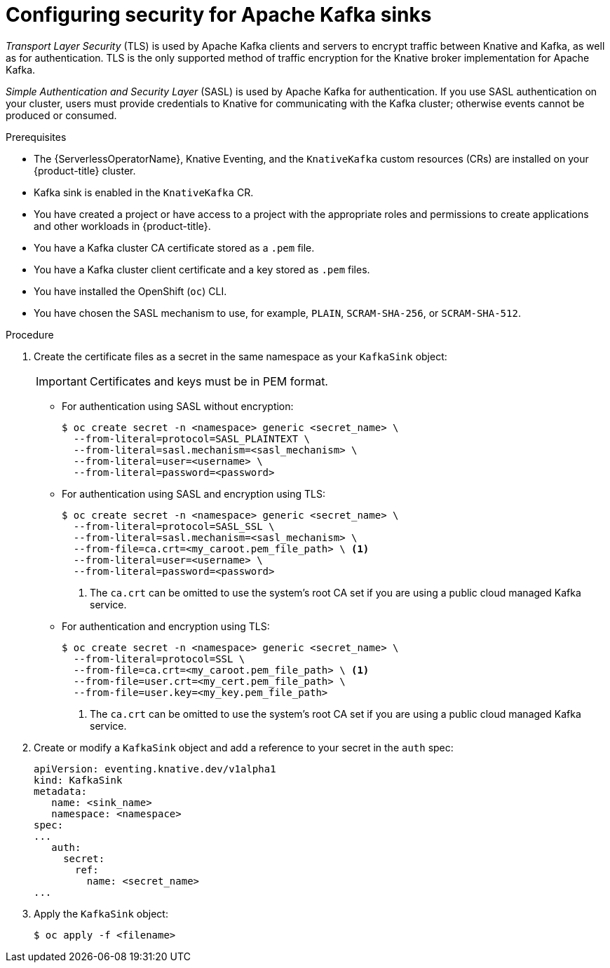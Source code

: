 // Module is included in the following assemblies:
//
// * serverless/admin_guide/serverless-kafka-admin.adoc

:_mod-docs-content-type: PROCEDURE
[id="serverless-kafka-sink-security-config_{context}"]
= Configuring security for Apache Kafka sinks

_Transport Layer Security_ (TLS) is used by Apache Kafka clients and servers to encrypt traffic between Knative and Kafka, as well as for authentication. TLS is the only supported method of traffic encryption for the Knative broker implementation for Apache Kafka.

_Simple Authentication and Security Layer_ (SASL) is used by Apache Kafka for authentication. If you use SASL authentication on your cluster, users must provide credentials to Knative for communicating with the Kafka cluster; otherwise events cannot be produced or consumed.

.Prerequisites

* The {ServerlessOperatorName}, Knative Eventing, and the `KnativeKafka` custom resources (CRs) are installed on your {product-title} cluster.
* Kafka sink is enabled in the `KnativeKafka` CR.
* You have created a project or have access to a project with the appropriate roles and permissions to create applications and other workloads in {product-title}.
* You have a Kafka cluster CA certificate stored as a `.pem` file.
* You have a Kafka cluster client certificate and a key stored as `.pem` files.
* You have installed the OpenShift (`oc`) CLI.
* You have chosen the SASL mechanism to use, for example, `PLAIN`, `SCRAM-SHA-256`, or `SCRAM-SHA-512`.

.Procedure

. Create the certificate files as a secret in the same namespace as your `KafkaSink` object:
+
[IMPORTANT]
====
Certificates and keys must be in PEM format.
====

** For authentication using SASL without encryption:
+
[source,terminal]
----
$ oc create secret -n <namespace> generic <secret_name> \
  --from-literal=protocol=SASL_PLAINTEXT \
  --from-literal=sasl.mechanism=<sasl_mechanism> \
  --from-literal=user=<username> \
  --from-literal=password=<password>
----

** For authentication using SASL and encryption using TLS:
+
[source,terminal]
----
$ oc create secret -n <namespace> generic <secret_name> \
  --from-literal=protocol=SASL_SSL \
  --from-literal=sasl.mechanism=<sasl_mechanism> \
  --from-file=ca.crt=<my_caroot.pem_file_path> \ <1>
  --from-literal=user=<username> \
  --from-literal=password=<password>
----
<1> The `ca.crt` can be omitted to use the system's root CA set if you are using a public cloud managed Kafka service.

** For authentication and encryption using TLS:
+
[source,terminal]
----
$ oc create secret -n <namespace> generic <secret_name> \
  --from-literal=protocol=SSL \
  --from-file=ca.crt=<my_caroot.pem_file_path> \ <1>
  --from-file=user.crt=<my_cert.pem_file_path> \
  --from-file=user.key=<my_key.pem_file_path>
----
<1> The `ca.crt` can be omitted to use the system's root CA set if you are using a public cloud managed Kafka service.

. Create or modify a `KafkaSink` object and add a reference to your secret in the `auth` spec:
+
[source,yaml]
----
apiVersion: eventing.knative.dev/v1alpha1
kind: KafkaSink
metadata:
   name: <sink_name>
   namespace: <namespace>
spec:
...
   auth:
     secret:
       ref:
         name: <secret_name>
...
----

. Apply the `KafkaSink` object:
+
[source,terminal]
----
$ oc apply -f <filename>
----

